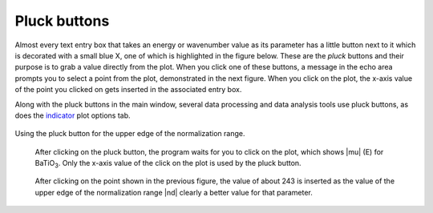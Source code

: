 ..
   Athena document is copyright 2016 Bruce Ravel and released under
   The Creative Commons Attribution-ShareAlike License
   http://creativecommons.org/licenses/by-sa/3.0/


Pluck buttons
=============

Almost every text entry box that takes an energy or wavenumber value as
its parameter has a little button next to it which is decorated with a
small blue X, one of which is highlighted in the figure below. These are
the *pluck* buttons and their purpose is to grab a value directly from
the plot. When you click one of these buttons, a message in the echo
area prompts you to select a point from the plot, demonstrated in the
next figure. When you click on the plot, the x-axis value of the point
you clicked on gets inserted in the associated entry box.

Along with the pluck buttons in the main window, several data processing
and data analysis tools use pluck buttons, as does the
`indicator <../plot/indic.html>`__ plot options tab.

.. _fig-pluck:
.. figure:: ../../_images/ui_pluck.png
   :target: ../_images/ui_pluck.png
   :align: center

   Using the pluck button for the upper edge of the normalization range.


.. subfigstart::

.. _fig-pluckpoint:
.. figure:: ../../_images/ui_pluckpoint.png
   :target: ../_images/ui_pluckpoint.png
   :width: 100%

   After clicking on the pluck button, the program waits for you to
   click on the plot, which shows |mu| (E) for BaTiO\ :sub:`3`. Only
   the x-axis value of the click on the plot is used by the pluck
   button.

.. _fig-plucked:
.. figure:: ../../_images/ui_plucked.png
   :target: ../_images/ui_plucked.png
   :width: 100%

   After clicking on the point shown in the
   previous figure, the value of about 243 is inserted as the value of
   the upper edge of the normalization range |nd| clearly a better value
   for that parameter.

.. subfigend::
   :width: 0.45
   :label: _fig-plucking


